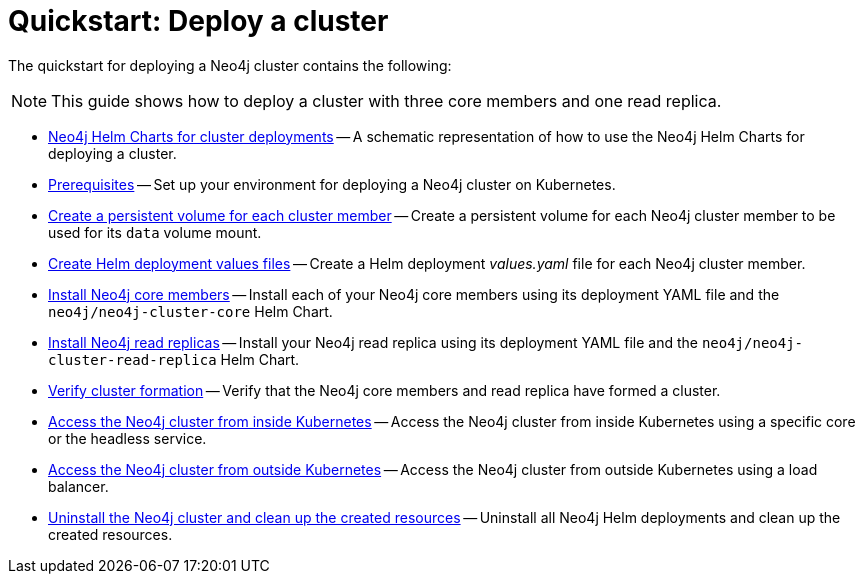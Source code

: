 :description: How to deploy a Neo4j cluster to a cloud or a local Kubernetes cluster using Neo4j Helm Charts.
[role=enterprise-edition]
[[quick-start-cluster]]
= Quickstart: Deploy a cluster

The quickstart for deploying a Neo4j cluster contains the following:

[NOTE]
====
This guide shows how to deploy a cluster with three core members and one read replica.
====

* xref:kubernetes/quickstart-cluster/server-setup.adoc[Neo4j Helm Charts for cluster deployments] -- A schematic representation of how to use the Neo4j Helm Charts for deploying a cluster.
* xref:kubernetes/quickstart-cluster/prerequisites.adoc[Prerequisites] -- Set up your environment for deploying a Neo4j cluster on Kubernetes.
* xref:kubernetes/quickstart-cluster/create-pv.adoc[Create a persistent volume for each cluster member] -- Create a persistent volume for each Neo4j cluster member to be used for its `data` volume mount.
* xref:kubernetes/quickstart-cluster/create-value-file.adoc[Create Helm deployment values files] -- Create a Helm deployment _values.yaml_ file for each Neo4j cluster member.
* xref:kubernetes/quickstart-cluster/install-cores.adoc[Install Neo4j core members] -- Install each of your Neo4j core members using its deployment YAML file and the `neo4j/neo4j-cluster-core` Helm Chart.
* xref:kubernetes/quickstart-cluster/install-read-replicas.adoc[Install Neo4j read replicas] -- Install your Neo4j read replica using its deployment YAML file and the `neo4j/neo4j-cluster-read-replica` Helm Chart.
* xref:kubernetes/quickstart-cluster/verify-cluster-formation.adoc[Verify cluster formation] -- Verify that the Neo4j core members and read replica have formed a cluster.
* xref:kubernetes/quickstart-cluster/access-inside-k8s.adoc[Access the Neo4j cluster from inside Kubernetes] -- Access the Neo4j cluster from inside Kubernetes using a specific core or the headless service.
* xref:kubernetes/quickstart-cluster/access-outside-k8s.adoc[Access the Neo4j cluster from outside Kubernetes] -- Access the Neo4j cluster from outside Kubernetes using a load balancer.
* xref:kubernetes/quickstart-cluster/uninstall-cleanup.adoc[Uninstall the Neo4j cluster and clean up the created resources] -- Uninstall all Neo4j Helm deployments and clean up the created resources.
